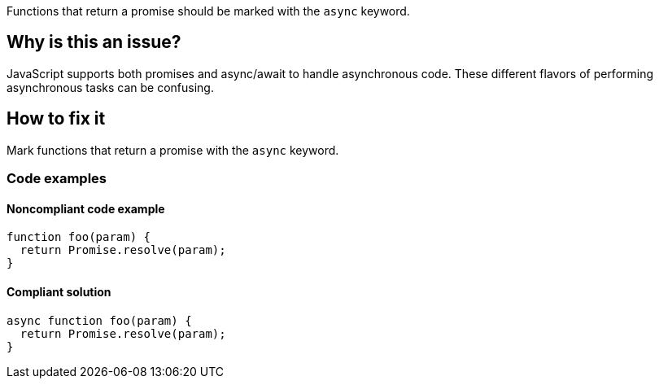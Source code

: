Functions that return a promise should be marked with the `async` keyword.

// If you want to factorize the description uncomment the following line and create the file.
//include::../description.adoc[]

== Why is this an issue?

JavaScript supports both promises and async/await to handle asynchronous code. These different flavors of performing asynchronous tasks can be confusing.

//=== What is the potential impact?

== How to fix it

Mark functions that return a promise with the `async` keyword.

//== How to fix it in FRAMEWORK NAME

=== Code examples

==== Noncompliant code example

[source,js,diff-id=1,diff-type=noncompliant]
----
function foo(param) {
  return Promise.resolve(param);
}
----

==== Compliant solution

[source,js,diff-id=1,diff-type=compliant]
----
async function foo(param) {
  return Promise.resolve(param);
}
----

//=== How does this work?

//=== Pitfalls

//=== Going the extra mile


//== Resources
//=== Documentation
//=== Articles & blog posts
//=== Conference presentations
//=== Standards

